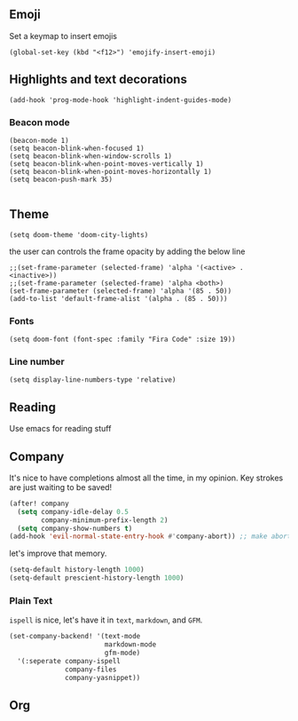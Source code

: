 #+TITLE:
** Emoji
Set a keymap to insert emojis
#+BEGIN_SRC elisp :tangle yes
(global-set-key (kbd "<f12>") 'emojify-insert-emoji)
#+END_SRC
** Highlights and text decorations
#+BEGIN_SRC elisp :tangle yes
(add-hook 'prog-mode-hook 'highlight-indent-guides-mode)
#+END_SRC
*** Beacon mode
#+BEGIN_SRC elisp :tangle yes
(beacon-mode 1)
(setq beacon-blink-when-focused 1)
(setq beacon-blink-when-window-scrolls 1)
(setq beacon-blink-when-point-moves-vertically 1)
(setq beacon-blink-when-point-moves-horizontally 1)
(setq beacon-push-mark 35)

#+END_SRC

** Theme

#+BEGIN_SRC elisp :tangle yes
(setq doom-theme 'doom-city-lights)
#+END_SRC
the user can controls the frame opacity by adding the below line
#+begin_src elisp :tangle yes
 ;;(set-frame-parameter (selected-frame) 'alpha '(<active> . <inactive>))
 ;;(set-frame-parameter (selected-frame) 'alpha <both>)
 (set-frame-parameter (selected-frame) 'alpha '(85 . 50))
 (add-to-list 'default-frame-alist '(alpha . (85 . 50)))
#+end_src
*** Fonts
#+BEGIN_SRC elisp :tangle yes
(setq doom-font (font-spec :family "Fira Code" :size 19))
#+END_SRC
*** Line number
#+BEGIN_SRC elisp :tangle yes
(setq display-line-numbers-type 'relative)
#+END_SRC
** Reading
Use emacs for reading stuff

** Company
It's nice to have completions almost all the time, in my opinion. Key strokes
are just waiting to be saved!
#+BEGIN_SRC emacs-lisp :tangle yes
(after! company
  (setq company-idle-delay 0.5
        company-minimum-prefix-length 2)
  (setq company-show-numbers t)
(add-hook 'evil-normal-state-entry-hook #'company-abort)) ;; make aborting less annoying.
#+END_SRC

let's improve that memory.
#+BEGIN_SRC emacs-lisp
(setq-default history-length 1000)
(setq-default prescient-history-length 1000)
#+END_SRC
*** Plain Text
~ispell~ is nice, let's have it in ~text~, ~markdown~, and ~GFM~.
#+BEGIN_SRC emacs-lisp
(set-company-backend! '(text-mode
                        markdown-mode
                        gfm-mode)
  '(:seperate company-ispell
              company-files
              company-yasnippet))
#+END_SRC

** Org
